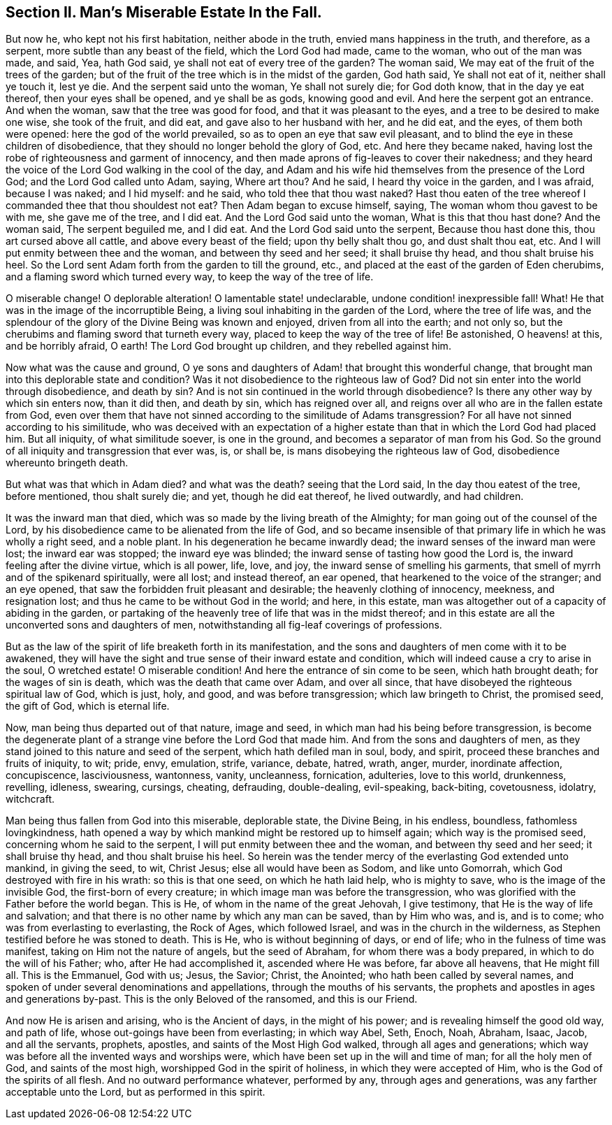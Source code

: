 [.style-blurb]
== Section II. Man`'s Miserable Estate In the Fall.

But now he, who kept not his first habitation, neither abode in the truth,
envied mans happiness in the truth, and therefore, as a serpent,
more subtle than any beast of the field, which the Lord God had made, came to the woman,
who out of the man was made, and said, Yea, hath God said,
ye shall not eat of every tree of the garden?
The woman said, We may eat of the fruit of the trees of the garden;
but of the fruit of the tree which is in the midst of the garden, God hath said,
Ye shall not eat of it, neither shall ye touch it, lest ye die.
And the serpent said unto the woman, Ye shall not surely die; for God doth know,
that in the day ye eat thereof, then your eyes shall be opened, and ye shall be as gods,
knowing good and evil.
And here the serpent got an entrance.
And when the woman, saw that the tree was good for food,
and that it was pleasant to the eyes, and a tree to be desired to make one wise,
she took of the fruit, and did eat, and gave also to her husband with her,
and he did eat, and the eyes, of them both were opened:
here the god of the world prevailed, so as to open an eye that saw evil pleasant,
and to blind the eye in these children of disobedience,
that they should no longer behold the glory of God, etc.
And here they became naked,
having lost the robe of righteousness and garment of innocency,
and then made aprons of fig-leaves to cover their nakedness;
and they heard the voice of the Lord God walking in the cool of the day,
and Adam and his wife hid themselves from the presence of the Lord God;
and the Lord God called unto Adam, saying, Where art thou?
And he said, I heard thy voice in the garden, and I was afraid, because I was naked;
and I hid myself: and he said, who told thee that thou wast naked?
Hast thou eaten of the tree whereof I commanded thee that thou shouldest not eat?
Then Adam began to excuse himself, saying, The woman whom thou gavest to be with me,
she gave me of the tree, and I did eat.
And the Lord God said unto the woman, What is this that thou hast done?
And the woman said, The serpent beguiled me, and I did eat.
And the Lord God said unto the serpent, Because thou hast done this,
thou art cursed above all cattle, and above every beast of the field;
upon thy belly shalt thou go, and dust shalt thou eat, etc.
And I will put enmity between thee and the woman, and between thy seed and her seed;
it shall bruise thy head, and thou shalt bruise his heel.
So the Lord sent Adam forth from the garden to till the ground, etc.,
and placed at the east of the garden of Eden cherubims,
and a flaming sword which turned every way, to keep the way of the tree of life.

O miserable change!
O deplorable alteration!
O lamentable state! undeclarable, undone condition! inexpressible fall!
What!
He that was in the image of the incorruptible Being,
a living soul inhabiting in the garden of the Lord, where the tree of life was,
and the splendour of the glory of the Divine Being was known and enjoyed,
driven from all into the earth; and not only so,
but the cherubims and flaming sword that turneth every way,
placed to keep the way of the tree of life!
Be astonished, O heavens! at this, and be horribly afraid, O earth!
The Lord God brought up children, and they rebelled against him.

Now what was the cause and ground,
O ye sons and daughters of Adam! that brought this wonderful change,
that brought man into this deplorable state and condition?
Was it not disobedience to the righteous law of God?
Did not sin enter into the world through disobedience, and death by sin?
And is not sin continued in the world through disobedience?
Is there any other way by which sin enters now, than it did then, and death by sin,
which has reigned over all, and reigns over all who are in the fallen estate from God,
even over them that have not sinned according to the similitude of Adams transgression?
For all have not sinned according to his similitude,
who was deceived with an expectation of a higher estate
than that in which the Lord God had placed him.
But all iniquity, of what similitude soever, is one in the ground,
and becomes a separator of man from his God.
So the ground of all iniquity and transgression that ever was, is, or shall be,
is mans disobeying the righteous law of God, disobedience whereunto bringeth death.

But what was that which in Adam died?
and what was the death?
seeing that the Lord said, In the day thou eatest of the tree, before mentioned,
thou shalt surely die; and yet, though he did eat thereof, he lived outwardly,
and had children.

It was the inward man that died, which was so made by the living breath of the Almighty;
for man going out of the counsel of the Lord,
by his disobedience came to be alienated from the life of God,
and so became insensible of that primary life in which he was wholly a right seed,
and a noble plant.
In his degeneration he became inwardly dead;
the inward senses of the inward man were lost; the inward ear was stopped;
the inward eye was blinded; the inward sense of tasting how good the Lord is,
the inward feeling after the divine virtue, which is all power, life, love, and joy,
the inward sense of smelling his garments,
that smell of myrrh and of the spikenard spiritually, were all lost; and instead thereof,
an ear opened, that hearkened to the voice of the stranger; and an eye opened,
that saw the forbidden fruit pleasant and desirable; the heavenly clothing of innocency,
meekness, and resignation lost; and thus he came to be without God in the world;
and here, in this estate, man was altogether out of a capacity of abiding in the garden,
or partaking of the heavenly tree of life that was in the midst thereof;
and in this estate are all the unconverted sons and daughters of men,
notwithstanding all fig-leaf coverings of professions.

But as the law of the spirit of life breaketh forth in its manifestation,
and the sons and daughters of men come with it to be awakened,
they will have the sight and true sense of their inward estate and condition,
which will indeed cause a cry to arise in the soul, O wretched estate!
O miserable condition!
And here the entrance of sin come to be seen, which hath brought death;
for the wages of sin is death, which was the death that came over Adam,
and over all since, that have disobeyed the righteous spiritual law of God,
which is just, holy, and good, and was before transgression;
which law bringeth to Christ, the promised seed, the gift of God, which is eternal life.

Now, man being thus departed out of that nature, image and seed,
in which man had his being before transgression,
is become the degenerate plant of a strange vine before the Lord God that made him.
And from the sons and daughters of men,
as they stand joined to this nature and seed of the serpent,
which hath defiled man in soul, body, and spirit,
proceed these branches and fruits of iniquity, to wit; pride, envy, emulation, strife,
variance, debate, hatred, wrath, anger, murder, inordinate affection, concupiscence,
lasciviousness, wantonness, vanity, uncleanness, fornication, adulteries,
love to this world, drunkenness, revelling, idleness, swearing, cursings, cheating,
defrauding, double-dealing, evil-speaking, back-biting, covetousness, idolatry,
witchcraft.

Man being thus fallen from God into this miserable, deplorable state, the Divine Being,
in his endless, boundless, fathomless lovingkindness,
hath opened a way by which mankind might be restored up to himself again;
which way is the promised seed, concerning whom he said to the serpent,
I will put enmity between thee and the woman, and between thy seed and her seed;
it shall bruise thy head, and thou shalt bruise his heel.
So herein was the tender mercy of the everlasting God extended unto mankind,
in giving the seed, to wit, Christ Jesus; else all would have been as Sodom,
and like unto Gomorrah, which God destroyed with fire in his wrath:
so this is that one seed, on which he hath laid help, who is mighty to save,
who is the image of the invisible God, the first-born of every creature;
in which image man was before the transgression,
who was glorified with the Father before the world began.
This is He, of whom in the name of the great Jehovah, I give testimony,
that He is the way of life and salvation;
and that there is no other name by which any man can be saved, than by Him who was,
and is, and is to come; who was from everlasting to everlasting, the Rock of Ages,
which followed Israel, and was in the church in the wilderness,
as Stephen testified before he was stoned to death.
This is He, who is without beginning of days, or end of life;
who in the fulness of time was manifest, taking on Him not the nature of angels,
but the seed of Abraham, for whom there was a body prepared,
in which to do the will of his Father; who, after He had accomplished it,
ascended where He was before, far above all heavens, that He might fill all.
This is the Emmanuel, God with us; Jesus, the Savior; Christ, the Anointed;
who hath been called by several names,
and spoken of under several denominations and appellations,
through the mouths of his servants,
the prophets and apostles in ages and generations by-past.
This is the only Beloved of the ransomed, and this is our Friend.

And now He is arisen and arising, who is the Ancient of days, in the might of his power;
and is revealing himself the good old way, and path of life,
whose out-goings have been from everlasting; in which way Abel, Seth, Enoch, Noah,
Abraham, Isaac, Jacob, and all the servants, prophets, apostles,
and saints of the Most High God walked, through all ages and generations;
which way was before all the invented ways and worships were,
which have been set up in the will and time of man; for all the holy men of God,
and saints of the most high, worshipped God in the spirit of holiness,
in which they were accepted of Him, who is the God of the spirits of all flesh.
And no outward performance whatever, performed by any, through ages and generations,
was any farther acceptable unto the Lord, but as performed in this spirit.
